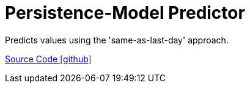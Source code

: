 = Persistence-Model Predictor

Predicts values using the 'same-as-last-day' approach.

https://github.com/OpenEMS/openems/tree/develop/io.openems.edge.predictor.persistencemodel[Source Code icon:github[]]
